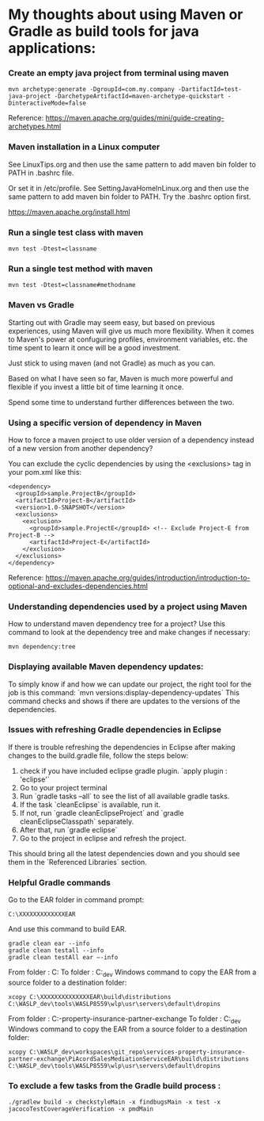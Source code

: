* My thoughts about using Maven or Gradle as build tools for java applications:

*** Create an empty java project from terminal using maven

    #+begin_src 
    mvn archetype:generate -DgroupId=com.my.company -DartifactId=test-java-project -DarchetypeArtifactId=maven-archetype-quickstart -DinteractiveMode=false
    #+end_src

    Reference: https://maven.apache.org/guides/mini/guide-creating-archetypes.html

*** Maven installation in a Linux computer

    See LinuxTips.org and then use the same pattern to add maven bin folder to PATH in .bashrc file.

    Or set it in /etc/profile. See SettingJavaHomeInLinux.org and then use the same pattern to add maven bin folder to PATH. Try the .bashrc option first.

    https://maven.apache.org/install.html
    
*** Run a single test class with maven    
    #+begin_src 
    mvn test -Dtest=classname
    #+end_src
    
*** Run a single test method with maven  
    #+begin_src 
    mvn test -Dtest=classname#methodname
    #+end_src

*** Maven vs Gradle

Starting out with Gradle may seem easy, but based on previous experiences, using Maven will give us much more flexibility.
When it comes to Maven's power at confuguring profiles, environment variables, etc. the time spent to learn it once will be a good investment.

Just stick to using maven (and not Gradle) as much as you can.

Based on what I have seen so far, Maven is much more powerful and flexible if you invest a little bit of time learning it once.

Spend some time to understand further differences between the two.

*** Using a specific version of dependency in Maven

How to force a maven project to use older version of a dependency instead of a new version from another dependency?

You can exclude the cyclic dependencies by using the <exclusions> tag in your pom.xml like this:

  #+begin_src 
  <dependency>
    <groupId>sample.ProjectB</groupId>
    <artifactId>Project-B</artifactId>
    <version>1.0-SNAPSHOT</version>
    <exclusions>
      <exclusion>
        <groupId>sample.ProjectE</groupId> <!-- Exclude Project-E from Project-B -->
        <artifactId>Project-E</artifactId>
      </exclusion>
    </exclusions>
  </dependency>
  #+end_src

Reference: https://maven.apache.org/guides/introduction/introduction-to-optional-and-excludes-dependencies.html

*** Understanding dependencies used by a project using Maven

How to understand maven dependency tree for a project?
Use this command to look at the dependency tree and make changes if necessary:

#+begin_src 
mvn dependency:tree
#+end_src

*** Displaying available Maven dependency updates:

To simply know if and how we can update our project, the right tool for the job is this command: `mvn versions:display-dependency-updates`
This command checks and shows if there are updates to the versions of the dependencies.

*** Issues with refreshing Gradle dependencies in Eclipse

If there is trouble refreshing the dependencies in Eclipse after making changes to the build.gradle file, follow the steps below:

1. check if you have included eclipse gradle plugin. `apply plugin : 'eclipse'`
1. Go to your project terminal
1. Run `gradle tasks --all` to see the list of all available gradle tasks.
1. If the task `cleanEclipse` is available, run it.
1. If not, run `gradle cleanEclipseProject` and `gradle cleanEclipseClasspath` separately.
1. After that, run `gradle eclipse`
1. Go to the project in eclipse and refresh the project.

This should bring all the latest dependencies down and you should see them in the `Referenced Libraries` section.

*** Helpful Gradle commands

Go to the EAR folder in command prompt:

    #+BEGIN_EXAMPLE
    C:\XXXXXXXXXXXXXEAR
    #+END_EXAMPLE
And use this command to build EAR.

    #+BEGIN_EXAMPLE
    gradle clean ear --info
    gradle clean testall --info
    gradle clean testAll ear –-info
    #+END_EXAMPLE

From folder :      C:\XXXXXXXXXXEAR\build\distributions
To folder :        C:\WASLP_dev\tools\WASLP8559\wlp\usr\servers\default\dropins
Windows command to copy the EAR from a source folder to a destination folder:
    #+BEGIN_EXAMPLE
    xcopy C:\XXXXXXXXXXXXXXEAR\build\distributions C:\WASLP_dev\tools\WASLP8559\wlp\usr\servers\default\dropins
    #+END_EXAMPLE

From folder :      C:\Users\n0281526\Documents\services-property-insurance-partner-exchange\PiAcordSalesMediationServiceEAR
To folder :        C:\WASLP_dev\tools\WASLP8559\wlp\usr\servers\default\dropins
Windows command to copy the EAR from a source folder to a destination folder:
    #+BEGIN_EXAMPLE
    xcopy C:\WASLP_dev\workspaces\git_repo\services-property-insurance-partner-exchange\PiAcordSalesMediationServiceEAR\build\distributions C:\WASLP_dev\tools\WASLP8559\wlp\usr\servers\default\dropins
    #+END_EXAMPLE

*** To exclude a few tasks from the Gradle build process : 
    #+BEGIN_EXAMPLE
    ./gradlew build -x checkstyleMain -x findbugsMain -x test -x jacocoTestCoverageVerification -x pmdMain
    #+END_EXAMPLE
